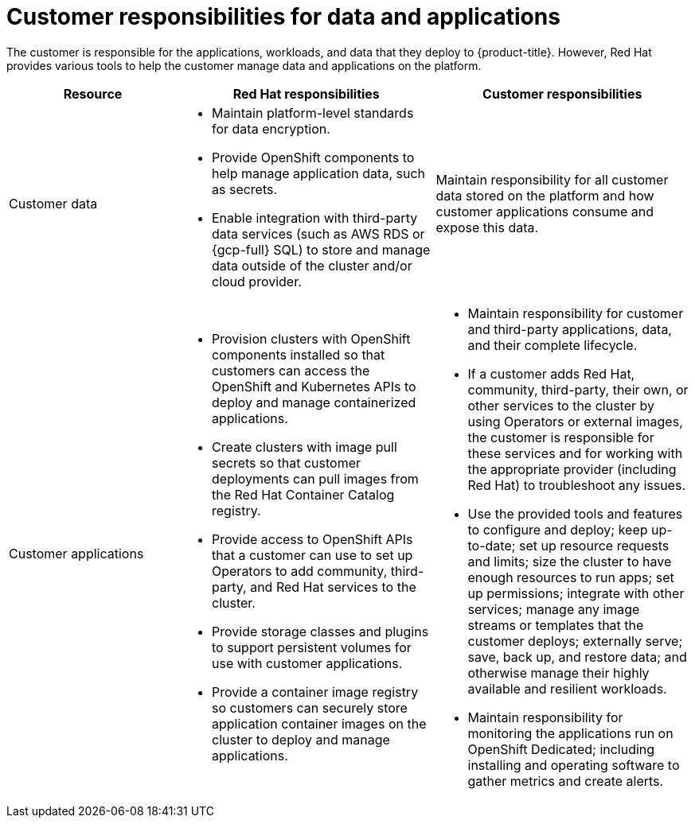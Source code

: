 // Module included in the following assemblies:
//
// * osd_architecture/osd_policy/policy-responsibility-matrix.adoc

:_mod-docs-content-type: REFERENCE
[id="policy-customer-responsibility_{context}"]
= Customer responsibilities for data and applications


The customer is responsible for the applications, workloads, and data that they deploy to {product-title}. However, Red Hat provides various tools to help the customer manage data and applications on the platform.

[cols="2a,3a,3a",options="header"]
|===

|Resource
|Red Hat responsibilities
|Customer responsibilities

|Customer data
|* Maintain platform-level standards for data encryption.
* Provide OpenShift components to help manage application data, such as secrets.
* Enable integration with third-party data services (such as AWS RDS or {gcp-full} SQL) to store and manage data outside of the cluster and/or cloud provider.
|Maintain responsibility for all customer data stored on the platform and how customer applications consume and expose this data.

|Customer applications
|* Provision clusters with OpenShift components installed so that customers can access the OpenShift and Kubernetes APIs to deploy and manage containerized applications.
* Create clusters with image pull secrets so that customer deployments can pull images from the Red Hat Container Catalog registry.
* Provide access to OpenShift APIs that a customer can use to set up Operators to add community, third-party, and Red Hat services to the cluster.
* Provide storage classes and plugins to support persistent volumes for use with customer applications.
* Provide a container image registry so customers can securely store application container images on the cluster to deploy and manage applications.
|* Maintain responsibility for customer and third-party applications, data, and their complete lifecycle.
* If a customer adds Red Hat, community, third-party, their own, or other services to the cluster by using Operators or external images, the customer is responsible for these services and for working with the appropriate provider (including Red Hat) to troubleshoot any issues.
* Use the provided tools and features to configure and deploy; keep up-to-date; set up resource requests and limits; size the cluster to have enough resources to run apps; set up permissions; integrate with other services; manage any image streams or templates that the customer deploys; externally serve; save, back up, and restore data; and otherwise manage their highly available and resilient workloads.
* Maintain responsibility for monitoring the applications run on OpenShift Dedicated; including installing and operating software to gather metrics and create alerts.

|===

// TODO: Should "Red Hat Container Catalog" be "Red Hat Ecosystem Catalog" now?
